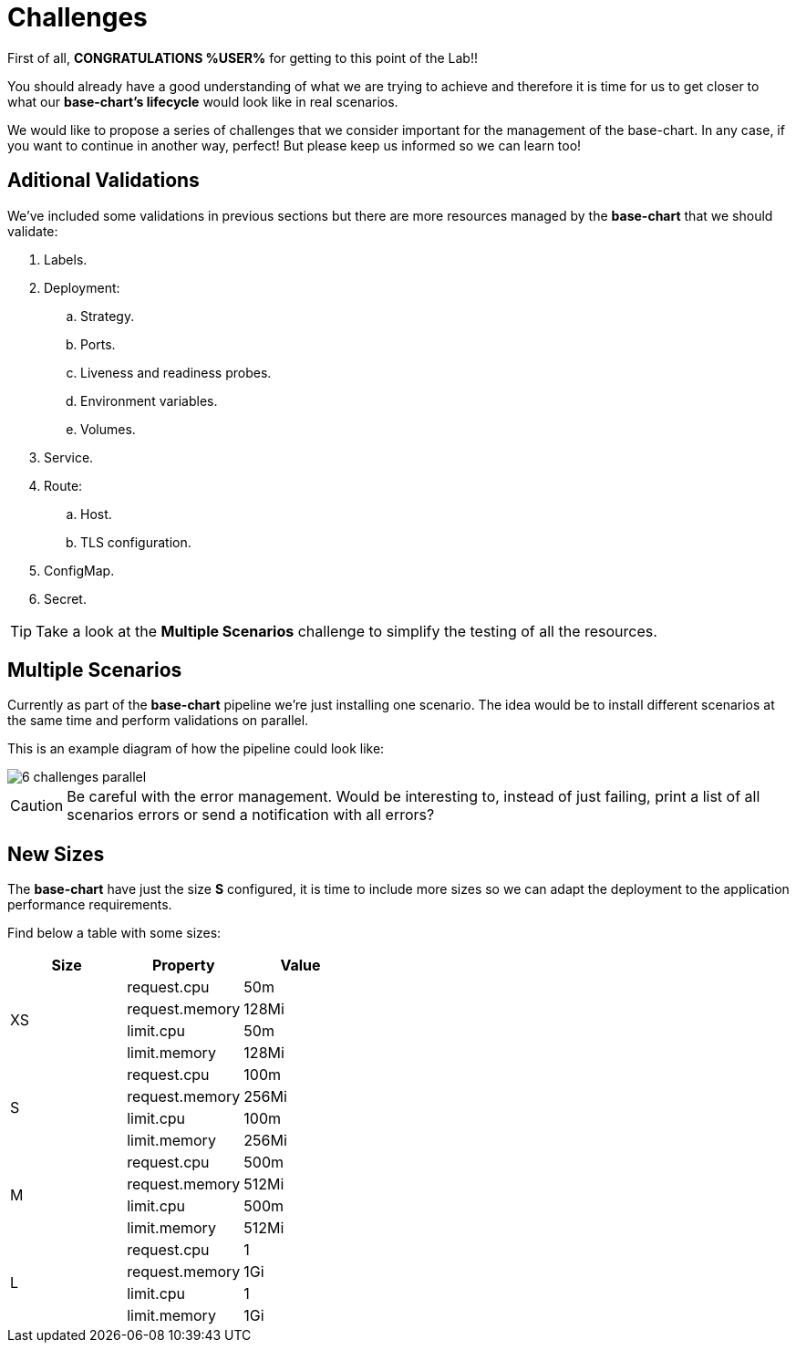 = Challenges 

First of all, *CONGRATULATIONS %USER%* for getting to this point of the Lab!! 

You should already have a good understanding of what we are trying to achieve and therefore it is time for us to get closer to what our *base-chart's lifecycle* would look like in real scenarios.

We would like to propose a series of challenges that we consider important for the management of the base-chart. In any case, if you want to continue in another way, perfect! But please keep us informed so we can learn too!

[#validations]
== Aditional Validations

We've included some validations in previous sections but there are more resources managed by the *base-chart* that we should validate:

. Labels.
. Deployment:
.. Strategy.
.. Ports.
.. Liveness and readiness probes.
.. Environment variables.
.. Volumes.
. Service.
. Route:
.. Host.
.. TLS configuration.
. ConfigMap.
. Secret.

TIP: Take a look at the *Multiple Scenarios* challenge to simplify the testing of all the resources.

[#scenarios]
== Multiple Scenarios

Currently as part of the *base-chart* pipeline we're just installing one scenario. The idea would be to install different scenarios at the same time and perform validations on parallel.

This is an example diagram of how the pipeline could look like:

image::6-challenges-parallel.jpg[]

CAUTION: Be careful with the error management. Would be interesting to, instead of just failing, print a list of all scenarios errors or send a notification with all errors?


[#sizes]
== New Sizes

The *base-chart* have just the size *S* configured, it is time to include more sizes so we can adapt the deployment to the application performance requirements.

Find below a table with some sizes:

[cols="^,^,^", options="header"]
|===
|Size |Property |Value
.4+^.^|XS
|request.cpu|50m
|request.memory|128Mi
|limit.cpu|50m
|limit.memory|128Mi
.4+^.^|S 
|request.cpu|100m
|request.memory|256Mi
|limit.cpu|100m
|limit.memory|256Mi
.4+^.^|M
|request.cpu|500m
|request.memory|512Mi
|limit.cpu|500m
|limit.memory|512Mi
.4+^.^|L
|request.cpu|1
|request.memory|1Gi
|limit.cpu|1
|limit.memory|1Gi

|===
